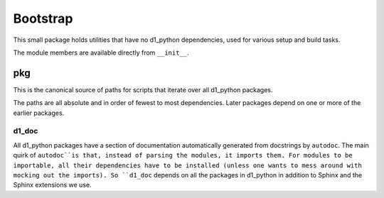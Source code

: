 Bootstrap
=========

This small package holds utilities that have no d1_python dependencies, used for various setup and build tasks.

The module members are available directly from ``__init__``.

pkg
~~~

This is the canonical source of paths for scripts that iterate over all d1_python packages.

The paths are all absolute and in order of fewest to most dependencies. Later packages depend on one or more of the earlier packages.

d1_doc
------

All d1_python packages have a section of documentation automatically generated from docstrings by ``autodoc``. The main quirk of ``autodoc``is that, instead of parsing the modules, it imports them. For modules to be importable, all their dependencies have to be installed (unless one wants to mess around with mocking out the imports). So ``d1_doc`` depends on all the packages in d1_python in addition to Sphinx and the Sphinx extensions we use.
